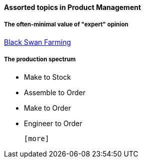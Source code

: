 ==== Assorted topics in Product Management

===== The often-minimal value of "expert" opinion
http://www.paulgraham.com/swan.html[Black Swan Farming]

===== The production spectrum
* Make to Stock
* Assemble to Order
* Make to Order
* Engineer to Order

 [more]
